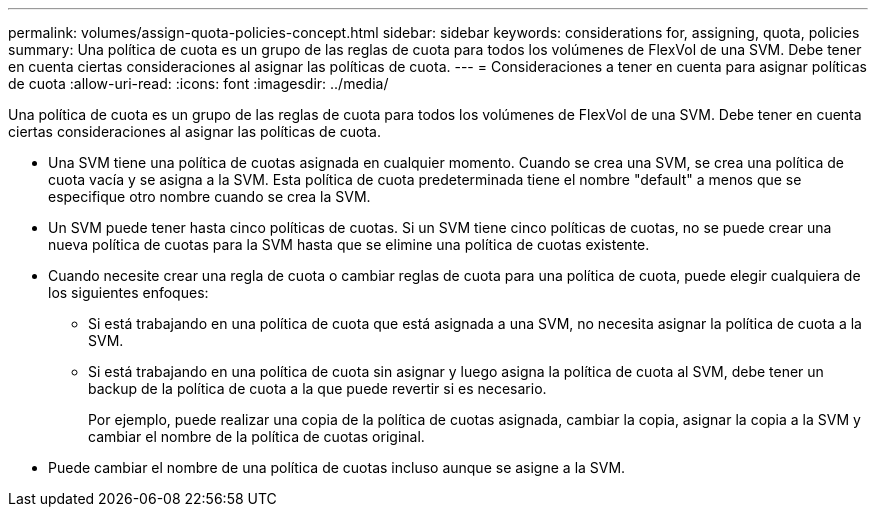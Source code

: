 ---
permalink: volumes/assign-quota-policies-concept.html 
sidebar: sidebar 
keywords: considerations for, assigning, quota, policies 
summary: Una política de cuota es un grupo de las reglas de cuota para todos los volúmenes de FlexVol de una SVM. Debe tener en cuenta ciertas consideraciones al asignar las políticas de cuota. 
---
= Consideraciones a tener en cuenta para asignar políticas de cuota
:allow-uri-read: 
:icons: font
:imagesdir: ../media/


[role="lead"]
Una política de cuota es un grupo de las reglas de cuota para todos los volúmenes de FlexVol de una SVM. Debe tener en cuenta ciertas consideraciones al asignar las políticas de cuota.

* Una SVM tiene una política de cuotas asignada en cualquier momento. Cuando se crea una SVM, se crea una política de cuota vacía y se asigna a la SVM. Esta política de cuota predeterminada tiene el nombre "default" a menos que se especifique otro nombre cuando se crea la SVM.
* Un SVM puede tener hasta cinco políticas de cuotas. Si un SVM tiene cinco políticas de cuotas, no se puede crear una nueva política de cuotas para la SVM hasta que se elimine una política de cuotas existente.
* Cuando necesite crear una regla de cuota o cambiar reglas de cuota para una política de cuota, puede elegir cualquiera de los siguientes enfoques:
+
** Si está trabajando en una política de cuota que está asignada a una SVM, no necesita asignar la política de cuota a la SVM.
** Si está trabajando en una política de cuota sin asignar y luego asigna la política de cuota al SVM, debe tener un backup de la política de cuota a la que puede revertir si es necesario.
+
Por ejemplo, puede realizar una copia de la política de cuotas asignada, cambiar la copia, asignar la copia a la SVM y cambiar el nombre de la política de cuotas original.



* Puede cambiar el nombre de una política de cuotas incluso aunque se asigne a la SVM.

